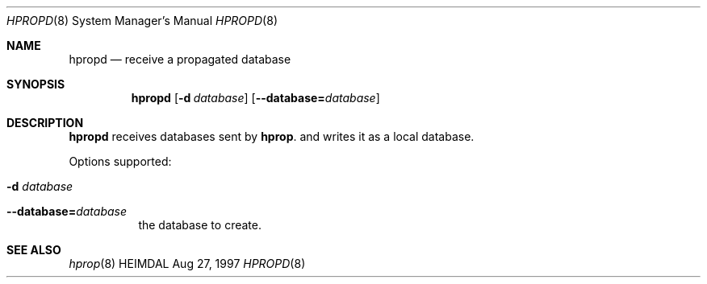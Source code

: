 .\" $Id: hpropd.8,v 1.1 1997/08/27 23:42:34 assar Exp $
.\"
.Dd Aug 27, 1997
.Dt HPROPD 8
.Os HEIMDAL
.Sh NAME
.Nm hpropd
.Nd
receive a propagated database
.Sh SYNOPSIS
.Nm
.Op Fl d Ar database
.Op Fl -database= Ns Ar database
.Sh DESCRIPTION
.Nm
receives databases sent by
.Nm hprop .
and writes it as a local database.
.Pp
Options supported:
.Bl -tag -width Ds
.It Fl d Ar database
.It Fl -database= Ns Ar database
the database to create.
.El
.Sh SEE ALSO
.Xr hprop 8
